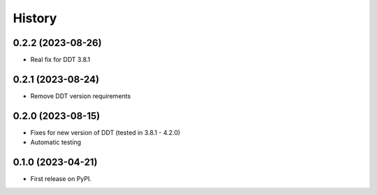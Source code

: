 .. :changelog:

History
-------

0.2.2 (2023-08-26)
++++++++++++++++++

* Real fix for DDT 3.8.1

0.2.1 (2023-08-24)
++++++++++++++++++

* Remove DDT version requirements


0.2.0 (2023-08-15)
++++++++++++++++++

* Fixes for new version of DDT (tested in 3.8.1 - 4.2.0)
* Automatic testing

0.1.0 (2023-04-21)
++++++++++++++++++

* First release on PyPI.
